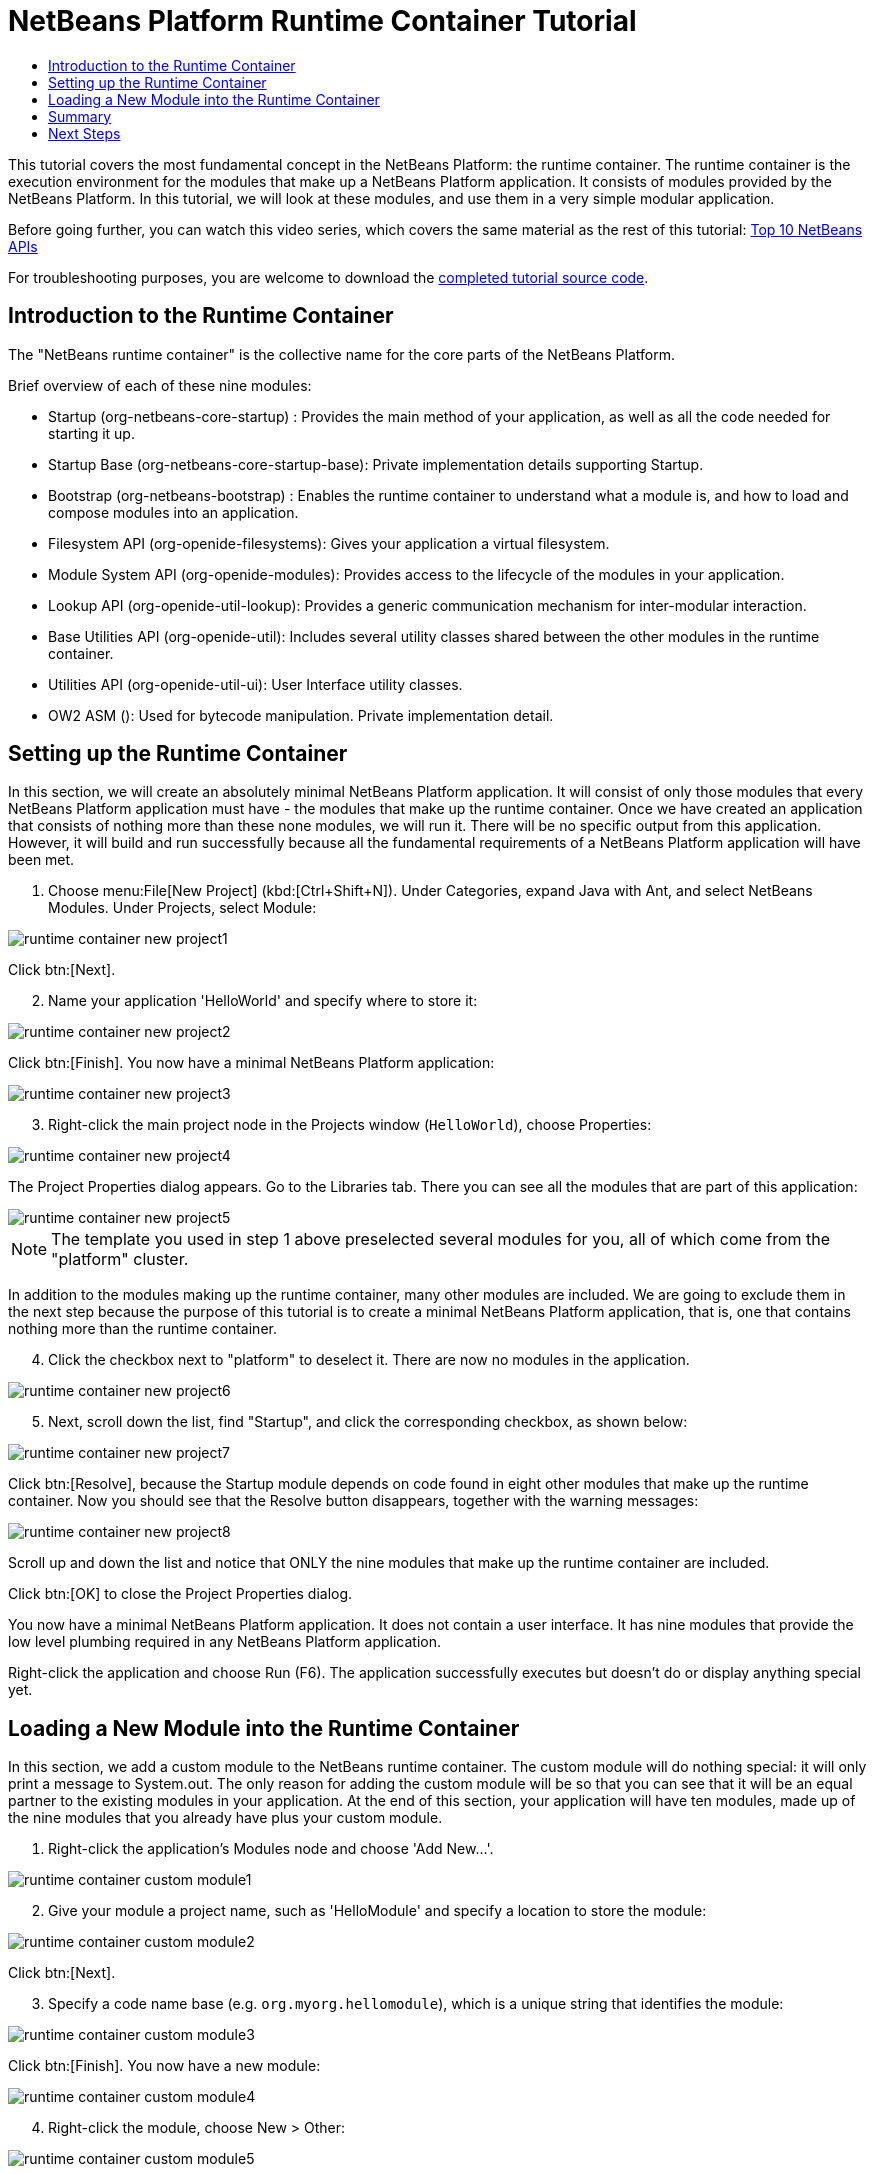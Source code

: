 // 
//     Licensed to the Apache Software Foundation (ASF) under one
//     or more contributor license agreements.  See the NOTICE file
//     distributed with this work for additional information
//     regarding copyright ownership.  The ASF licenses this file
//     to you under the Apache License, Version 2.0 (the
//     "License"); you may not use this file except in compliance
//     with the License.  You may obtain a copy of the License at
// 
//       http://www.apache.org/licenses/LICENSE-2.0
// 
//     Unless required by applicable law or agreed to in writing,
//     software distributed under the License is distributed on an
//     "AS IS" BASIS, WITHOUT WARRANTIES OR CONDITIONS OF ANY
//     KIND, either express or implied.  See the License for the
//     specific language governing permissions and limitations
//     under the License.
//

= NetBeans Platform Runtime Container Tutorial
:page-layout: platform_tutorial
:jbake-tags: tutorials 
:jbake-status: published
:page-syntax: true
:source-highlighter: pygments
:toc: left
:toc-title:
:icons: font
:page-reviewed: 2020-12-19
:description: NetBeans Platform Runtime Container Tutorial - Apache NetBeans
:keywords: Apache NetBeans Platform, Platform Tutorials, NetBeans Platform Runtime Container Tutorial

This tutorial covers the most fundamental concept in the NetBeans Platform: the runtime container. The runtime container is the execution environment for the modules that make up a NetBeans Platform application. It consists of modules provided by the NetBeans Platform. In this tutorial, we will look at these modules, and use them in a very simple modular application.

Before going further, you can watch this video series, which covers the same material as the rest of this tutorial:  xref:./nbm-10-top-apis.adoc[Top 10 NetBeans APIs]

For troubleshooting purposes, you are welcome to download the link:https://github.com/bradh/NetBeansRuntimeTutorial[completed tutorial source code].


== Introduction to the Runtime Container

The "NetBeans runtime container" is the collective name for the core parts of the NetBeans Platform.

Brief overview of each of these nine modules:

* Startup (org-netbeans-core-startup) : Provides the main method of your application, as well as all the code needed for starting it up.
* Startup Base (org-netbeans-core-startup-base): Private implementation details supporting Startup.
* Bootstrap (org-netbeans-bootstrap) : Enables the runtime container to understand what a module is, and how to load and compose modules into an application.
* Filesystem API (org-openide-filesystems): Gives your application a virtual filesystem.
* Module System API (org-openide-modules): Provides access to the lifecycle of the modules in your application.
* Lookup API (org-openide-util-lookup): Provides a generic communication mechanism for inter-modular interaction.
* Base Utilities API (org-openide-util): Includes several utility classes shared between the other modules in the runtime container.
* Utilities API (org-openide-util-ui): User Interface utility classes.
* OW2 ASM (): Used for bytecode manipulation. Private implementation detail.

== Setting up the Runtime Container

In this section, we will create an absolutely minimal NetBeans Platform application. It will consist of only those modules that every NetBeans Platform application must have - the modules that make up the runtime container. Once we have created an application that consists of nothing more than these none modules, we will run it. There will be no specific output from this application. However, it will build and run successfully because all the fundamental requirements of a NetBeans Platform application will have been met.


[start=1]
1.  Choose menu:File[New Project] (kbd:[Ctrl+Shift+N]). Under Categories, expand Java with Ant, and select NetBeans Modules. Under Projects, select Module: 

image::./runtime-container_new_project1.png[]

Click btn:[Next].


[start=2]
1. Name your application 'HelloWorld' and specify where to store it:

image::./runtime-container_new_project2.png[]

Click btn:[Finish]. You now have a minimal NetBeans Platform application:

image::./runtime-container_new_project3.png[]


[start=3]
1. Right-click the main project node in the Projects window (`HelloWorld`), choose Properties:

image::./runtime-container_new_project4.png[]

The Project Properties dialog appears. Go to the Libraries tab. There you can see all the modules that are part of this application:

image::./runtime-container_new_project5.png[]

NOTE:  The template you used in step 1 above preselected several modules for you, all of which come from the "platform" cluster.

In addition to the modules making up the runtime container, many other modules are included. We are going to exclude them in the next step because the purpose of this tutorial is to create a minimal NetBeans Platform application, that is, one that contains nothing more than the runtime container.


[start=4]
1. Click the checkbox next to "platform" to deselect it. There are now no modules in the application.

image::./runtime-container_new_project6.png[]


[start=5]
1. Next, scroll down the list, find "Startup", and click the corresponding checkbox, as shown below: 

image::./runtime-container_new_project7.png[]

Click btn:[Resolve], because the Startup module depends on code found in eight other modules that make up the runtime container. Now you should see that the Resolve button disappears, together with the warning messages:

image::./runtime-container_new_project8.png[]

Scroll up and down the list and notice that ONLY the nine modules that make up the runtime container are included.

Click btn:[OK] to close the Project Properties dialog.

You now have a minimal NetBeans Platform application. It does not contain a user interface. It has nine modules that provide the low level plumbing required in any NetBeans Platform application.

Right-click the application and choose Run (F6). The application successfully executes but doesn't do or display anything special yet.


== Loading a New Module into the Runtime Container

In this section, we add a custom module to the NetBeans runtime container. The custom module will do nothing special: it will only print a message to System.out. The only reason for adding the custom module will be so that you can see that it will be an equal partner to the existing modules in your application. At the end of this section, your application will have ten modules, made up of the nine modules that you already have plus your custom module.


[start=1]
1. Right-click the application's Modules node and choose 'Add New...'.

image::./runtime-container_custom_module1.png[]


[start=2]
1. Give your module a project name, such as 'HelloModule' and specify a location to store the module:

image::./runtime-container_custom_module2.png[]

Click btn:[Next].


[start=3]
1. Specify a code name base (e.g. `org.myorg.hellomodule`), which is a unique string that identifies the module: 

image::./runtime-container_custom_module3.png[]

Click btn:[Finish]. You now have a new module:

image::./runtime-container_custom_module4.png[]


[start=4]
1. Right-click the module, choose New > Other:

image::./runtime-container_custom_module5.png[]

Then choose Module Development > Installer/Activator: 

image::./runtime-container_custom_module6.png[]

Click btn:[Next].


[start=5]
1. The module activator details are shown:

image::./runtime-container_custom_module7.png[]

Click btn:[Finish] to create the class.

You now have a new class that extends the NetBeans ModuleInstall class, which is from the Module System API.


[start=6]
1. Add a new 'System.out.println' message in the `restored` method of the Installer class, as shown in the highlighted line below:

[source,javaline, nums,highlight=9]
----
package org.myorg.hellomodule;

import org.openide.modules.ModuleInstall;

public class Installer extends ModuleInstall {

    @Override
    public void restored() {
        System.out.println("hello world!");
    }

}
----


[start=7]
1. Run the application again and notice the 'Hello World' message in the application's output (Output window, which can be opened from the Window menu if required). The end of the stack trace, which includes the 'hello world' message, should be something like this:

[source]
----
>Log Session: Saturday, December 19, 2020 at 3:02:09 PM Australian Eastern Daylight Time
>System Info: 
  Product Version         = HelloWorld 12.2-d73d3dd898acc440c460924dabf8ad5feb90369f
  Operating System        = Linux version 5.4.0-58-generic running on amd64
  Java; VM; Vendor        = 11.0.9.1; OpenJDK 64-Bit Server VM 11.0.9.1+1-Ubuntu-0ubuntu1.20.04; Ubuntu
  Runtime                 = OpenJDK Runtime Environment 11.0.9.1+1-Ubuntu-0ubuntu1.20.04
  Java Home               = /usr/lib/jvm/java-11-openjdk-amd64
  System Locale; Encoding = en_AU (helloworld); UTF-8
  Home Directory          = /home/bradh
  Current Directory       = /home/bradh/NetBeansProjects/HelloWorld
  User Directory          = /home/bradh/NetBeansProjects/HelloWorld/build/testuserdir
  Cache Directory         = /home/bradh/NetBeansProjects/HelloWorld/build/testuserdir/var/cache
  Installation            = /home/bradh/NetBeansProjects/HelloWorld/build/cluster
                            /snap/netbeans/41/netbeans/platform
                            /snap/netbeans/41/netbeans/platform
  Boot & Ext. Classpath   = 
  Application Classpath   = /snap/netbeans/41/netbeans/platform/lib/boot.jar:/snap/netbeans/41/netbeans/platform/lib/org-openide-modules.jar:/snap/netbeans/41/netbeans/platform/lib/org-openide-util-lookup.jar:/snap/netbeans/41/netbeans/platform/lib/org-openide-util-ui.jar:/snap/netbeans/41/netbeans/platform/lib/org-openide-util.jar
  Startup Classpath       = /snap/netbeans/41/netbeans/platform/core/asm-8.0.1.jar:/snap/netbeans/41/netbeans/platform/core/asm-commons-8.0.1.jar:/snap/netbeans/41/netbeans/platform/core/asm-tree-8.0.1.jar:/snap/netbeans/41/netbeans/platform/core/core-base.jar:/snap/netbeans/41/netbeans/platform/core/core.jar:/snap/netbeans/41/netbeans/platform/core/org-netbeans-libs-asm.jar:/snap/netbeans/41/netbeans/platform/core/org-openide-filesystems-compat8.jar:/snap/netbeans/41/netbeans/platform/core/org-openide-filesystems.jar:/home/bradh/NetBeansProjects/HelloWorld/build/cluster/core/locale/core_helloworld.jar
-------------------------------------------------------------------------------
hello world!
INFO [org.netbeans.core.startup.NbEvents]: Turning on modules:
	org.openide.util.lookup [8.44 12.2-d73d3dd898acc440c460924dabf8ad5feb90369f]
	org.openide.util [9.17 12.2-d73d3dd898acc440c460924dabf8ad5feb90369f]
	org.openide.util.ui [9.18 12.2-d73d3dd898acc440c460924dabf8ad5feb90369f]
	org.openide.modules [7.58 12.2-d73d3dd898acc440c460924dabf8ad5feb90369f]
	org.openide.filesystems [9.20 12.2-d73d3dd898acc440c460924dabf8ad5feb90369f]
	org.openide.filesystems.compat8 [9.19 12.2-d73d3dd898acc440c460924dabf8ad5feb90369f]
	org.netbeans.libs.asm [5.13 12.2-d73d3dd898acc440c460924dabf8ad5feb90369f]
	org.netbeans.core.startup.base [1.72.0.1 1 12.2-d73d3dd898acc440c460924dabf8ad5feb90369f]
	org.netbeans.bootstrap/1 [2.88 12.2-d73d3dd898acc440c460924dabf8ad5feb90369f]
	org.netbeans.core.startup/1 [1.72.0.1 12.2-d73d3dd898acc440c460924dabf8ad5feb90369f]
	org.myorg.hellomodule [1.0 201219]
BUILD SUCCESSFUL (total time: 20 seconds)
----

== Summary

In this tutorial, you have used the minimal set of NetBeans Platform modules that any NetBeans Platform application requires, that is, the NetBeans runtime container, consisting of nine modules. You added a custom module, that is, a module that you created yourself. The custom module printed a message into the Output window.

Notice that you did not need to create a main method because the NetBeans runtime container contains one already. The "module" concept was also predefined in the NetBeans runtime container. Other features of the NetBeans runtime container will be introduced as you take the next steps outlined below.

xref:front::community/mailing-lists.adoc[Send Us Your Feedback]


== Next Steps

To continue your journey on the NetBeans Platform, see:

*  xref:../features/platform/features.adoc[NetBeans Platform Features]
*  xref:./nbm-quick-start.adoc[NetBeans Platform Quick Start]
*  xref:./nbm-selection-1.adoc[NetBeans Selection Management Tutorial I—Using a TopComponent's Lookup]
*  xref:./nbm-10-top-apis.adoc[Top 10 NetBeans APIs]
